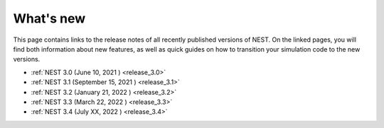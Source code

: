 .. _whats_new:

What's new
==========

This page contains links to the release notes of all recently
published versions of NEST. On the linked pages, you will find both
information about new features, as well as quick guides on how to
transition your simulation code to the new versions.

* :ref:`NEST 3.0 (June 10, 2021 ) <release_3.0>`
* :ref:`NEST 3.1 (September 15, 2021 ) <release_3.1>`
* :ref:`NEST 3.2 (January 21, 2022 ) <release_3.2>`
* :ref:`NEST 3.3 (March 22, 2022 ) <release_3.3>`
* :ref:`NEST 3.4 (July XX, 2022 ) <release_3.4>`
